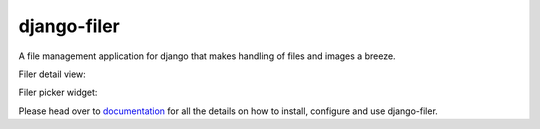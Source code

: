 ============
django-filer
============


A file management application for django that makes handling of files and images a breeze.

.. image:: https://raw.githubusercontent.com/divio/django-filer/develop/filer/static/preview_images/filer_1.png
.. image:: https://raw.githubusercontent.com/divio/django-filer/develop/filer/static/preview_images/filer_2.png


Filer detail view:

.. image:: https://raw.githubusercontent.com/divio/django-filer/develop/filer/static/preview_images/detail_image.png
.. image:: https://raw.githubusercontent.com/divio/django-filer/develop/filer/static/preview_images/detail_file.png


Filer picker widget:

.. image:: https://raw.githubusercontent.com/divio/django-filer/develop/filer/static/preview_images/file_picker_1.png
.. image:: https://raw.githubusercontent.com/divio/django-filer/develop/filer/static/preview_images/file_picker_2.png
.. image:: https://raw.githubusercontent.com/divio/django-filer/develop/filer/static/preview_images/file_picker_3.png

Please head over to `documentation`_ for all the details on how to install,
configure and use django-filer.

.. _documentation: http://django-filer.readthedocs.org/en/latest/index.html

